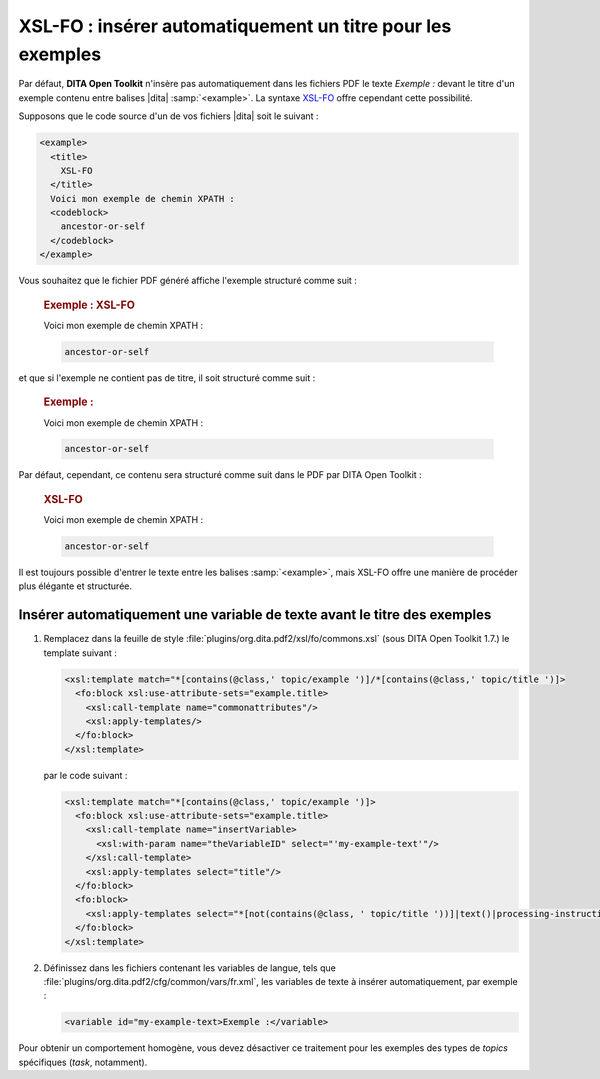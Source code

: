 .. Copyright 2011-2014 Olivier Carrère
.. Cette œuvre est mise à disposition selon les termes de la licence Creative
.. Commons Attribution - Pas d'utilisation commerciale - Partage dans les mêmes
.. conditions 4.0 international.

.. code review: yes

.. _xsl-fo-inserer-automatiquement-un-titre-pour-les-exemples:

XSL-FO : insérer automatiquement un titre pour les exemples
===========================================================

Par défaut, **DITA Open Toolkit** n'insère pas automatiquement dans les fichiers
PDF le texte *Exemple :* devant le titre d'un exemple contenu entre balises |dita|
:samp:`<example>`. La syntaxe `XSL-FO <http://fr.wikipedia.org/wiki/XSL-FO>`_
offre cependant cette possibilité.

Supposons que le code source d'un de vos fichiers |dita| soit le suivant :

.. code-block:: xml

   <example>
     <title>
       XSL-FO
     </title>
     Voici mon exemple de chemin XPATH :
     <codeblock>
       ancestor-or-self
     </codeblock>
   </example>

Vous souhaitez que le fichier PDF généré affiche l'exemple structuré comme
suit :

   .. rubric:: Exemple : XSL-FO

   Voici mon exemple de chemin XPATH :

   .. code-block:: xslt

      ancestor-or-self

et que si l'exemple ne contient pas de titre, il soit structuré comme suit :

   .. rubric:: Exemple :

   Voici mon exemple de chemin XPATH :

   .. code-block:: xslt

      ancestor-or-self

Par défaut, cependant, ce contenu sera structuré comme suit dans le PDF par DITA
Open Toolkit :

   .. rubric:: XSL-FO

   Voici mon exemple de chemin XPATH :

   .. code-block:: xslt

      ancestor-or-self

Il est toujours possible d'entrer le texte entre les balises :samp:`<example>`, mais
XSL-FO offre une manière de procéder plus élégante et structurée.

Insérer automatiquement une variable de texte avant le titre des exemples
-------------------------------------------------------------------------

#. Remplacez dans la feuille de style
   :file:`plugins/org.dita.pdf2/xsl/fo/commons.xsl` (sous DITA Open Toolkit
   1.7.)  le template suivant :

   .. code-block:: xslt

      <xsl:template match="*[contains(@class,' topic/example ')]/*[contains(@class,' topic/title ')]>
        <fo:block xsl:use-attribute-sets="example.title>
          <xsl:call-template name="commonattributes"/>
          <xsl:apply-templates/>
        </fo:block>
      </xsl:template>

   par le code suivant :

   .. code-block:: xslt

      <xsl:template match="*[contains(@class,' topic/example ')]>
        <fo:block xsl:use-attribute-sets="example.title>
          <xsl:call-template name="insertVariable>
            <xsl:with-param name="theVariableID" select="'my-example-text'"/>
          </xsl:call-template>
          <xsl:apply-templates select="title"/>
        </fo:block>
        <fo:block>
          <xsl:apply-templates select="*[not(contains(@class, ' topic/title '))]|text()|processing-instruction()"/>
        </fo:block>
      </xsl:template>

#. Définissez dans les fichiers contenant les variables de langue, tels que
   :file:`plugins/org.dita.pdf2/cfg/common/vars/fr.xml`, les variables de texte
   à insérer automatiquement, par exemple :

   .. code-block:: xslt

      <variable id="my-example-text>Exemple :</variable>

Pour obtenir un comportement homogène, vous devez désactiver ce traitement
pour les exemples des types de *topics* spécifiques (*task*,
notamment).

.. text review: yes
